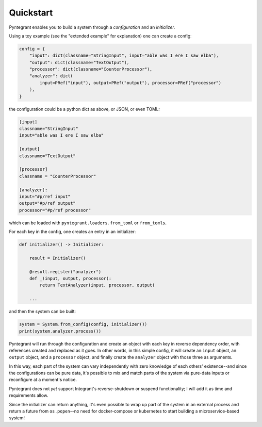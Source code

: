 Quickstart
==========

Pyntegrant enables you to build a system through a *configuration* and an *initializer*.

Using a toy example (see the "extended example" for explanation) one can create a config:

.. code-block:: python

    config = {
        "input": dict(classname="StringInput", input="able was I ere I saw elba"),
        "output": dict(classname="TextOutput"),
        "processor": dict(classname="CounterProcessor"),
        "analyzer": dict(
            input=PRef("input"), output=PRef("output"), processor=PRef("processor")
        ),
    }

the configuration could be a python dict as above, or JSON, or even TOML:

.. code-block:: toml

    [input]
    classname="StringInput"
    input="able was I ere I saw elba"

    [output]
    classname="TextOutput"

    [processor]
    classname = "CounterProcessor"

    [analyzer]:
    input="#p/ref input"
    output="#p/ref output"
    processor="#p/ref processor"

which can be loaded with ``pyntegrant.loaders.from_toml`` or ``from_tomls``.

For each key in the config, one creates an entry in an initializer:

.. code-block:: python

    def initializer() -> Initializer:

	result = Initializer()

	@result.register("analyzer")
	def _(input, output, processor):
	    return TextAnalyzer(input, processor, output)

	...

and then the system can be built:

.. code-block:: python

    system = System.from_config(config, initializer())
    print(system.analyzer.process())

Pyntegrant will run through the configuration and create an object
with each key in reverse dependency order, with references created and
replaced as it goes.  In other words, in this simple config, it will
create an ``input`` object, an ``output`` object, and a ``processor``
object, and finally create the ``analyzer`` object with those three as
arguments.

In this way, each part of the system can vary independently with zero
knowledge of each others' existence--and since the configurations can
be pure data, it's possible to mix and match parts of the system via
pure-data inputs or reconfigure at a moment's notice.

Pyntegrant does not *yet* support Integrant's reverse-shutdown or
suspend functionality; I will add it as time and requirements allow.

Since the initializer can return anything, it's even possible to wrap
up part of the system in an external process and return a future from
``os.popen``--no need for docker-compose or kubernetes to start
building a microservice-based system!
